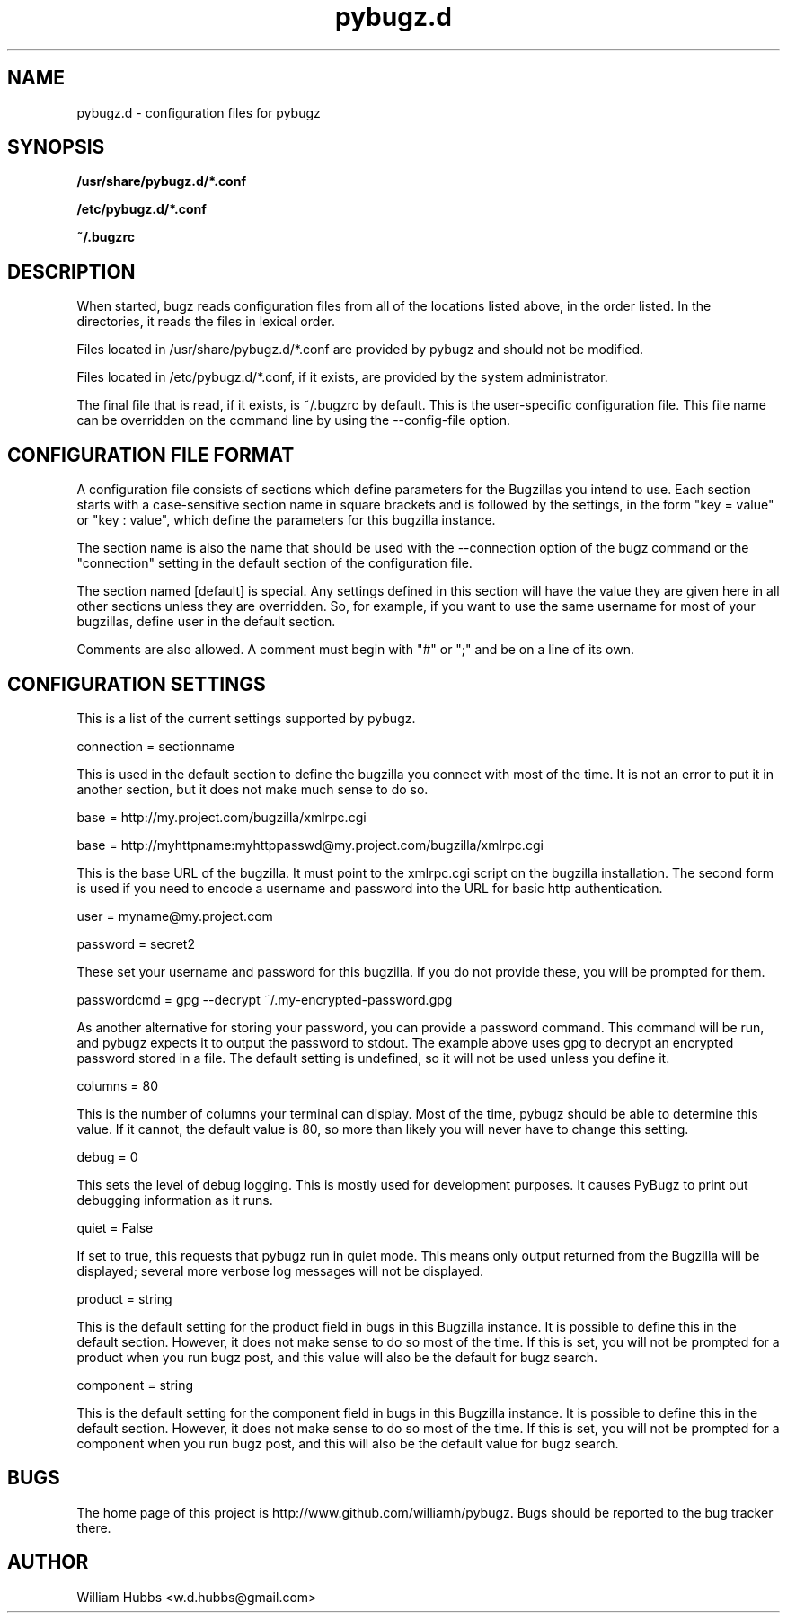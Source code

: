 .\" Hey, Emacs!  This is an -*- nroff -*- source file.
.\" Copyright (c) 2014 William Hubbs
.\" This is free software; see the GNU General Public Licence version 2
.\" or later for copying conditions.  There is NO warranty.
.TH pybugz.d 5 "20 Jan 2013" "0.12"
.nh
.SH NAME
pybugz.d - configuration files for pybugz
.SH SYNOPSIS
.B /usr/share/pybugz.d/*.conf
.PP
.B /etc/pybugz.d/*.conf
.PP
.B ~/.bugzrc
.\" .SH OPTIONS
.\" .TP
.\" .B \-o value, \-\^\-long=value
.\" Describe the option.
.SH DESCRIPTION
When started, bugz reads configuration files from all of the locations
listed above, in the order listed. In the directories, it reads the
files in lexical order.
.PP
Files located in /usr/share/pybugz.d/*.conf are provided by pybugz
and should not be modified.
.PP
Files located in /etc/pybugz.d/*.conf, if it exists, are provided by the
system administrator.
.PP
The final file that is read, if it exists, is ~/.bugzrc by default. This
is the user-specific configuration file. This file name can be
overridden on the command line by using the --config-file option.
.SH CONFIGURATION FILE FORMAT
A configuration file consists of sections which define parameters for
the Bugzillas you intend to use. Each section starts with a
case-sensitive section name in square brackets and is followed by the
settings, in the form "key = value" or "key : value", which define the
parameters for this bugzilla instance.
.PP
The section name is  also the name that should be
used with the --connection option of the bugz command or the
"connection" setting in the default section of the configuration file.
.PP
The section named [default] is special. Any settings defined in this
section will have the value they are given here in all other sections
unless they are overridden. So, for example, if you want to use the
same username for most of your bugzillas, define user in the default
section.
.PP
Comments are also allowed. A comment must begin with "#" or ";" and be
on a line of its own.
.SH CONFIGURATION SETTINGS
This is a list of the current settings supported by pybugz.
.PP
connection = sectionname
.PP
This is used in the default section to define the bugzilla you connect
with most of the time. It is not an error to put it in another section,
but it does not make much sense to do so.
.PP
base = http://my.project.com/bugzilla/xmlrpc.cgi
.PP
base = http://myhttpname:myhttppasswd@my.project.com/bugzilla/xmlrpc.cgi
.PP
This is the base URL of the bugzilla. It must point to the xmlrpc.cgi
script on the bugzilla installation. The second form is used if you need
to encode a username and password into the URL for basic http
authentication.
.PP
user = myname@my.project.com
.PP
password = secret2
.PP
These set your username and password for this bugzilla. If you do not
provide these, you will be prompted for them.
.PP
passwordcmd = gpg --decrypt ~/.my-encrypted-password.gpg
.PP
As another alternative for storing your password, you can provide a
password command. This command will be run, and pybugz expects it to
output the password to stdout. The example above uses gpg to decrypt an
encrypted password stored in a file. The default setting is undefined,
so it will not be used unless you define it.
.PP
columns = 80
.PP
This is the number of columns your terminal can display. Most of the
time, pybugz should be able to determine this value. If it cannot, the
default value is 80, so more than likely you will never have to change
this setting.
.PP
debug = 0
.PP
This sets the level of debug logging. This is mostly used for
development purposes. It causes PyBugz to print out debugging information
as it runs.
.PP
quiet = False
.PP
If set to true, this requests that pybugz run in quiet mode. This means
only output returned from the Bugzilla will be displayed; several more
verbose log messages will not be displayed.
.PP
product = string
.PP
This is the default setting for the product field in bugs in this
Bugzilla instance. It is possible to define this in the default section.
However, it does not make sense to do so most of the time. If this is
set, you will not be prompted for a product when you run bugz post, and
this value will also be the default for bugz search.
.PP
component = string
.PP
This is the default setting for the component field in bugs in this
Bugzilla instance. It is possible to define this in the default section.
However, it does not make sense to do so most of the time. If this is
set, you will not be prompted for a component when you run bugz post,
and this will also be the default value for bugz search.
.SH BUGS
.PP
The home page of this project is http://www.github.com/williamh/pybugz.
Bugs should be reported to the bug tracker there.
.\" .SH SEE ALSO
.\" .PP
.SH AUTHOR
.PP
William Hubbs <w.d.hubbs@gmail.com>
